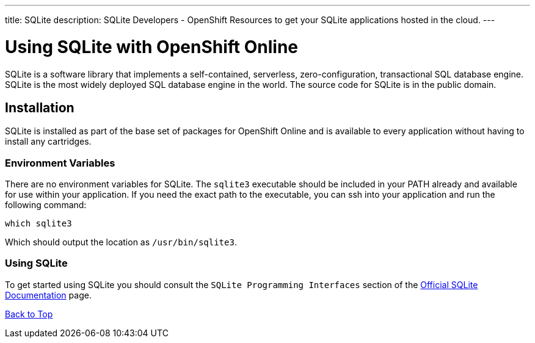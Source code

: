 ---
title: SQLite
description: SQLite Developers - OpenShift Resources to get your SQLite applications hosted in the cloud.
---

[[top]]
[float]
= Using SQLite with OpenShift Online
[.lead]
SQLite is a software library that implements a self-contained, serverless, zero-configuration, transactional SQL database engine. SQLite is the most widely deployed SQL database engine in the world. The source code for SQLite is in the public domain.


== Installation
SQLite is installed as part of the base set of packages for OpenShift Online and is available to every application without having to install any cartridges.  

=== Environment Variables
There are no environment variables for SQLite.  The `sqlite3` executable should be included in your PATH already and available for use within your application.
If you need the exact path to the executable, you can ssh into your application and run the following command: +
[source,console]
--
which sqlite3
--
Which should output the location as `/usr/bin/sqlite3`.

=== Using SQLite
To get started using SQLite you should consult the `SQLite Programming Interfaces` section of the link:http://www.sqlite.org/docs.html[Official SQLite Documentation] page.

link:#top[Back to Top]

